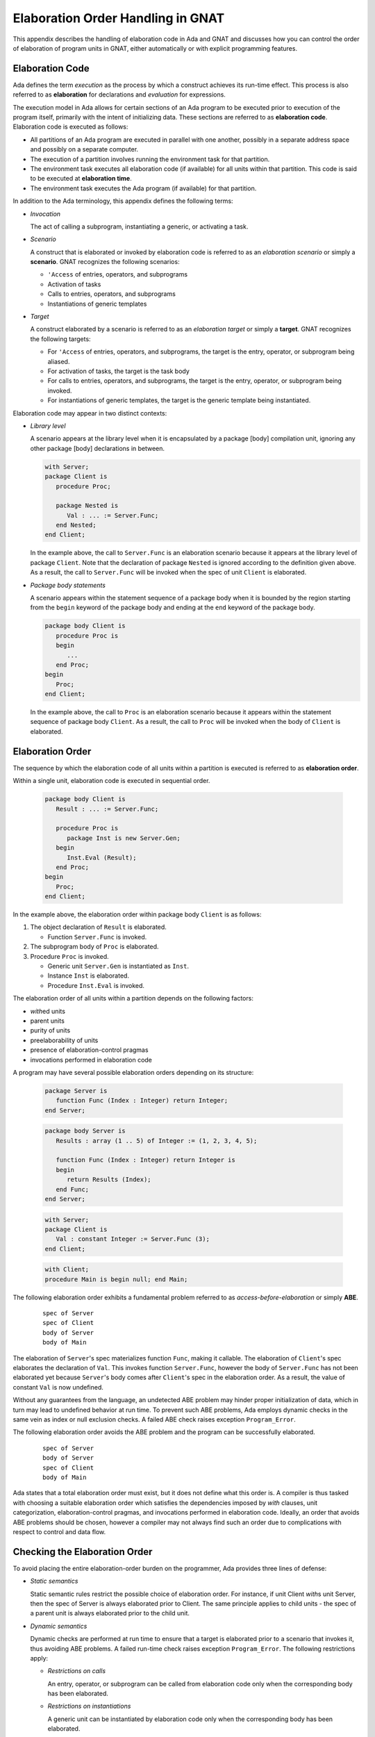 .. role:: switch(samp)

.. |with| replace:: *with*
.. |withs| replace:: *with*\ s
.. |withed| replace:: *with*\ ed
.. |withing| replace:: *with*\ ing

.. -- Example: A |withing| unit has a |with| clause, it |withs| a |withed| unit


.. _Elaboration_Order_Handling_in_GNAT:

**********************************
Elaboration Order Handling in GNAT
**********************************

.. index:: Order of elaboration
.. index:: Elaboration control

This appendix describes the handling of elaboration code in Ada and GNAT and
discusses how you can control the order of elaboration of program units in
GNAT, either automatically or with explicit programming features.

.. _Elaboration_Code:

Elaboration Code
================

Ada defines the term *execution* as the process by which a construct achieves
its run-time effect. This process is also referred to as **elaboration** for
declarations and *evaluation* for expressions.

The execution model in Ada allows for certain sections of an Ada program to be
executed prior to execution of the program itself, primarily with the intent of
initializing data. These sections are referred to as **elaboration code**.
Elaboration code is executed as follows:

* All partitions of an Ada program are executed in parallel with one another,
  possibly in a separate address space and possibly on a separate computer.

* The execution of a partition involves running the environment task for that
  partition.

* The environment task executes all elaboration code (if available) for all
  units within that partition. This code is said to be executed at
  **elaboration time**.

* The environment task executes the Ada program (if available) for that
  partition.

In addition to the Ada terminology, this appendix defines the following terms:

* *Invocation*

  The act of calling a subprogram, instantiating a generic, or activating a
  task.

* *Scenario*

  A construct that is elaborated or invoked by elaboration code is referred to
  as an *elaboration scenario* or simply a **scenario**. GNAT recognizes the
  following scenarios:

  - ``'Access`` of entries, operators, and subprograms

  - Activation of tasks

  - Calls to entries, operators, and subprograms

  - Instantiations of generic templates

* *Target*

  A construct elaborated by a scenario is referred to as an
  *elaboration target* or simply a **target**. GNAT recognizes the
  following targets:

  - For ``'Access`` of entries, operators, and subprograms, the target is the
    entry, operator, or subprogram being aliased.

  - For activation of tasks, the target is the task body

  - For calls to entries, operators, and subprograms, the target is the entry,
    operator, or subprogram being invoked.

  - For instantiations of generic templates, the target is the generic template
    being instantiated.

Elaboration code may appear in two distinct contexts:

* *Library level*

  A scenario appears at the library level when it is encapsulated by a package
  [body] compilation unit, ignoring any other package [body] declarations in
  between.

  .. code-block:: ada

     with Server;
     package Client is
        procedure Proc;

        package Nested is
           Val : ... := Server.Func;
        end Nested;
     end Client;

  In the example above, the call to ``Server.Func`` is an elaboration scenario
  because it appears at the library level of package ``Client``. Note that the
  declaration of package ``Nested`` is ignored according to the definition
  given above. As a result, the call to ``Server.Func`` will be invoked when
  the spec of unit ``Client`` is elaborated.

* *Package body statements*

  A scenario appears within the statement sequence of a package body when it is
  bounded by the region starting from the ``begin`` keyword of the package body
  and ending at the ``end`` keyword of the package body.

  .. code-block:: ada

     package body Client is
        procedure Proc is
        begin
           ...
        end Proc;
     begin
        Proc;
     end Client;

  In the example above, the call to ``Proc`` is an elaboration scenario because
  it appears within the statement sequence of package body ``Client``. As a
  result, the call to ``Proc`` will be invoked when the body of ``Client`` is
  elaborated.

.. _Elaboration_Order:

Elaboration Order
=================

The sequence by which the elaboration code of all units within a partition is
executed is referred to as **elaboration order**.

Within a single unit, elaboration code is executed in sequential order.

  .. code-block:: ada

     package body Client is
        Result : ... := Server.Func;

        procedure Proc is
           package Inst is new Server.Gen;
        begin
           Inst.Eval (Result);
        end Proc;
     begin
        Proc;
     end Client;

In the example above, the elaboration order within package body ``Client`` is
as follows:

1. The object declaration of ``Result`` is elaborated.

   * Function ``Server.Func`` is invoked.

2. The subprogram body of ``Proc`` is elaborated.

3. Procedure ``Proc`` is invoked.

   * Generic unit ``Server.Gen`` is instantiated as ``Inst``.

   * Instance ``Inst`` is elaborated.

   * Procedure ``Inst.Eval`` is invoked.

The elaboration order of all units within a partition depends on the following
factors:

* |withed| units

* parent units

* purity of units

* preelaborability of units

* presence of elaboration-control pragmas

* invocations performed in elaboration code

A program may have several possible elaboration orders depending on
its structure:

  .. code-block:: ada

     package Server is
        function Func (Index : Integer) return Integer;
     end Server;

  .. code-block:: ada

     package body Server is
        Results : array (1 .. 5) of Integer := (1, 2, 3, 4, 5);

        function Func (Index : Integer) return Integer is
        begin
           return Results (Index);
        end Func;
     end Server;

  .. code-block:: ada

     with Server;
     package Client is
        Val : constant Integer := Server.Func (3);
     end Client;

  .. code-block:: ada

     with Client;
     procedure Main is begin null; end Main;

The following elaboration order exhibits a fundamental problem referred to as
*access-before-elaboration* or simply **ABE**.

  ::

     spec of Server
     spec of Client
     body of Server
     body of Main

The elaboration of ``Server``'s spec materializes function ``Func``, making it
callable. The elaboration of ``Client``'s spec elaborates the declaration of
``Val``. This invokes function ``Server.Func``, however the body of
``Server.Func`` has not been elaborated yet because ``Server``'s body comes
after ``Client``'s spec in the elaboration order. As a result, the value of
constant ``Val`` is now undefined.

Without any guarantees from the language, an undetected ABE problem may hinder
proper initialization of data, which in turn may lead to undefined behavior at
run time. To prevent such ABE problems, Ada employs dynamic checks in the same
vein as index or null exclusion checks. A failed ABE check raises exception
``Program_Error``.

The following elaboration order avoids the ABE problem and the program can be
successfully elaborated.

  ::

     spec of Server
     body of Server
     spec of Client
     body of Main

Ada states that a total elaboration order must exist, but it does not define
what this order is. A compiler is thus tasked with choosing a suitable
elaboration order which satisfies the dependencies imposed by |with| clauses,
unit categorization, elaboration-control pragmas, and invocations performed in
elaboration code. Ideally, an order that avoids ABE problems should be chosen,
however a compiler may not always find such an order due to complications with
respect to control and data flow.

.. _Checking_the_Elaboration_Order:

Checking the Elaboration Order
==============================

To avoid placing the entire elaboration-order burden on the programmer, Ada
provides three lines of defense:

* *Static semantics*

  Static semantic rules restrict the possible choice of elaboration order. For
  instance, if unit Client |withs| unit Server, then the spec of Server is
  always elaborated prior to Client. The same principle applies to child units
  - the spec of a parent unit is always elaborated prior to the child unit.

* *Dynamic semantics*

  Dynamic checks are performed at run time to ensure that a target is
  elaborated prior to a scenario that invokes it, thus avoiding ABE problems.
  A failed run-time check raises exception ``Program_Error``. The following
  restrictions apply:

  - *Restrictions on calls*

    An entry, operator, or subprogram can be called from elaboration code only
    when the corresponding body has been elaborated.

  - *Restrictions on instantiations*

    A generic unit can be instantiated by elaboration code only when the
    corresponding body has been elaborated.

  - *Restrictions on task activation*

    A task can be activated by elaboration code only when the body of the
    associated task type has been elaborated.

  The restrictions above can be summarized by the following rule:

  *If a target has a body, then this body must be elaborated prior to the
  scenario that invokes the target.*

* *Elaboration control*

  Ada provides pragmas for you to specify the desired elaboration
  order.

.. _Controlling_the_Elaboration_Order_in_Ada:

Controlling the Elaboration Order in Ada
========================================

Ada provides several idioms and pragmas to aid you in specifying your
desired elaboration order and avoiding ABE problems.

* *Packages without a body*

  A library package that does not require a completing body does not suffer
  from ABE problems.

  .. code-block:: ada

     package Pack is
        generic
           type Element is private;
        package Containers is
           type Element_Array is array (1 .. 10) of Element;
        end Containers;
     end Pack;

  In the example above, package ``Pack`` does not require a body because it
  does not contain any constructs which require completion in a body. As a
  result, generic ``Pack.Containers`` can be instantiated without encountering
  any ABE problems.

.. index:: pragma Pure

* *pragma Pure*

  Pragma ``Pure`` places sufficient restrictions on a unit to guarantee that no
  scenario within the unit can result in an ABE problem.

.. index:: pragma Preelaborate

* *pragma Preelaborate*

  Pragma ``Preelaborate`` is slightly less restrictive than pragma ``Pure``,
  but still strong enough to prevent ABE problems within a unit.

.. index:: pragma Elaborate_Body

* *pragma Elaborate_Body*

  Pragma ``Elaborate_Body`` requires that the body of a unit is elaborated
  immediately after its spec. This restriction guarantees that no client
  scenario can invoke a server target before the target body has been
  elaborated because the spec and body are effectively "glued" together.

  .. code-block:: ada

     package Server is
        pragma Elaborate_Body;

        function Func return Integer;
     end Server;

  .. code-block:: ada

     package body Server is
        function Func return Integer is
        begin
           ...
        end Func;
     end Server;

  .. code-block:: ada

     with Server;
     package Client is
        Val : constant Integer := Server.Func;
     end Client;

  In the example above, pragma ``Elaborate_Body`` guarantees the following
  elaboration order:

  ::

     spec of Server
     body of Server
     spec of Client

  because the spec of ``Server`` must be elaborated prior to
  ``Client`` by virtue of the |with| clause and the body of ``Server``
  must be elaborated immediately after the spec of ``Server``.

  Removing pragma ``Elaborate_Body`` could result in the following incorrect
  elaboration order:

  ::

     spec of Server
     spec of Client
     body of Server

  where ``Client`` invokes ``Server.Func``, but the body of ``Server.Func`` has
  not been elaborated yet.

The pragmas outlined above allow a server unit to guarantee safe elaboration
use by client units. Thus it is a good rule to mark units as ``Pure`` or
``Preelaborate``, and if this is not possible, mark them as ``Elaborate_Body``.

There are however situations where ``Pure``, ``Preelaborate``, and
``Elaborate_Body`` are not applicable. Ada provides another set of pragmas for
use by client units to help ensure the elaboration safety of server units they
depend on.

.. index:: pragma Elaborate (Unit)

* *pragma Elaborate (Unit)*

  You can place pragma ``Elaborate``  in the context clauses of a unit, after a
  |with| clause. It guarantees that both the spec and body of its argument will
  be elaborated prior to the unit with the pragma. Note that other unrelated
  units may be elaborated in between the spec and the body.

  .. code-block:: ada

     package Server is
        function Func return Integer;
     end Server;

  .. code-block:: ada

     package body Server is
        function Func return Integer is
        begin
           ...
        end Func;
     end Server;

  .. code-block:: ada

     with Server;
     pragma Elaborate (Server);
     package Client is
        Val : constant Integer := Server.Func;
     end Client;

  In the example above, pragma ``Elaborate`` guarantees the following
  elaboration order:

  ::

     spec of Server
     body of Server
     spec of Client

  Removing pragma ``Elaborate`` could result in the following incorrect
  elaboration order:

  ::

     spec of Server
     spec of Client
     body of Server

  where ``Client`` invokes ``Server.Func``, but the body of ``Server.Func``
  has not been elaborated yet.

.. index:: pragma Elaborate_All (Unit)

* *pragma Elaborate_All (Unit)*

  You can place pragma ``Elaborate_All`` in the context clauses of a
  unit, after a |with| clause. It guarantees that both the spec and
  body of its argument will be elaborated prior to the unit with the
  pragma as well as all units |withed| by the spec and body of the
  argument, recursively. Note that other unrelated units may be
  elaborated in between the spec and the body.

  .. code-block:: ada

     package Math is
        function Factorial (Val : Natural) return Natural;
     end Math;

  .. code-block:: ada

     package body Math is
        function Factorial (Val : Natural) return Natural is
        begin
           ...;
        end Factorial;
     end Math;

  .. code-block:: ada

     package Computer is
        type Operation_Kind is (None, Op_Factorial);

        function Compute
          (Val : Natural;
           Op  : Operation_Kind) return Natural;
     end Computer;

  .. code-block:: ada

     with Math;
     package body Computer is
        function Compute
          (Val : Natural;
           Op  : Operation_Kind) return Natural
        is
           if Op = Op_Factorial then
              return Math.Factorial (Val);
           end if;

           return 0;
        end Compute;
     end Computer;

  .. code-block:: ada

     with Computer;
     pragma Elaborate_All (Computer);
     package Client is
        Val : constant Natural :=
                Computer.Compute (123, Computer.Op_Factorial);
     end Client;

  In the example above, pragma ``Elaborate_All`` can result in the following
  elaboration order:

  ::

     spec of Math
     body of Math
     spec of Computer
     body of Computer
     spec of Client

  Note that there are several allowable suborders for the specs and bodies of
  ``Math`` and ``Computer``, but the point is that these specs and bodies will
  be elaborated prior to ``Client``.

  Removing pragma ``Elaborate_All`` could result in the following incorrect
  elaboration order:

  ::

     spec of Math
     spec of Computer
     body of Computer
     spec of Client
     body of Math

  where ``Client`` invokes ``Computer.Compute``, which in turn invokes
  ``Math.Factorial``, but the body of ``Math.Factorial`` has not been
  elaborated yet.

All pragmas shown above can be summarized by the following rule:

*If a client unit elaborates a server target directly or indirectly, then if
the server unit requires a body and does not have pragma Pure, Preelaborate,
or Elaborate_Body, then the client unit should have pragma Elaborate or
Elaborate_All for the server unit.*

If you do not follow the rule outlined above, a program may fall in one of
the following ways:

* *No elaboration order exists*

  In this case a compiler must diagnose the situation and refuse to build an
  executable program.

* *One or more incorrect elaboration orders exist*

  In this case a compiler can build an executable program, but
  ``Program_Error`` will be raised when the program is run.

* *Several elaboration orders exist, some correct, some incorrect*

  In this case, you have not controlled the elaboration order. As a
  result, a compiler may or may not pick one of the correct orders and the
  program may or may not raise ``Program_Error`` when it is run. This is the
  worst possible state because the program may fail on another compiler or
  even a different version of the same compiler.

* *One or more correct orders exist*

  In this case a compiler can build an executable program and the program is
  run successfully. This state may be guaranteed by following the outlined
  rules or may be the result of good program architecture.

Note that one additional advantage of using ``Elaborate`` and ``Elaborate_All``
is that the program continues to stay in the last state (one or more correct
orders exist) even if maintenance changes the bodies of targets.

.. _Controlling_the_Elaboration_Order_in_GNAT:

Controlling the Elaboration Order in GNAT
=========================================

In addition to Ada semantics and rules synthesized from them, GNAT
offers three elaboration models to aid you in specifying the correct
elaboration order and in diagnosing elaboration problems.

.. index:: Dynamic elaboration model

* *Dynamic elaboration model*

  This is the most permissive of the three elaboration models and emulates the
  behavior specified by the Ada Reference Manual. When the dynamic model is in
  effect, GNAT makes the following assumptions:

  - All code within all units in a partition is considered to be elaboration
    code.

  - Some of the invocations in elaboration code may not take place at run time
    due to conditional execution.

  GNAT performs extensive diagnostics on a unit-by-unit basis for all scenarios
  that invoke internal targets. In addition, GNAT generates run-time checks for
  all external targets and for all scenarios that may exhibit ABE problems.

  The elaboration order is obtained by honoring all |with| clauses, purity and
  preelaborability of units, and elaboration-control pragmas. The dynamic model
  attempts to take all invocations in elaboration code into account. If an
  invocation leads to a circularity, GNAT ignores the invocation based on the
  assumptions stated above. An order obtained using the dynamic model may fail
  an ABE check at run time when GNAT ignored an invocation.

  You enable the dynamic model with the compiler switch :switch:`-gnatE`.

.. index:: Static elaboration model

* *Static elaboration model*

  This is the middle ground of the three models. When the static model is in
  effect, GNAT makes the following assumptions:

  - Only code at the library level and in package body statements within all
    units in a partition is considered to be elaboration code.

  - All invocations in elaboration will take place at run time, regardless of
    conditional execution.

  GNAT performs extensive diagnostics on a unit-by-unit basis for all scenarios
  that invoke internal targets. In addition, GNAT generates run-time checks for
  all external targets and for all scenarios that may exhibit ABE problems.

  The elaboration order is obtained by honoring all |with| clauses, purity and
  preelaborability of units, presence of elaboration-control pragmas, and all
  invocations in elaboration code. An order obtained using the static model is
  guaranteed to be ABE problem-free, excluding dispatching calls and
  access-to-subprogram types.

  The static model is the default model in GNAT.

.. index:: SPARK elaboration model

* *SPARK elaboration model*

  This is the most conservative of the three models and enforces the SPARK
  rules of elaboration as defined in the SPARK Reference Manual, section 7.7.
  The SPARK model is in effect only when a scenario and a target reside in a
  region subject to ``SPARK_Mode On``, otherwise the dynamic or static model
  is in effect.

  The SPARK model is enabled with compiler switch :switch:`-gnatd.v`.

.. index:: Legacy elaboration models

* *Legacy elaboration models*

  In addition to the three elaboration models outlined above, GNAT provides the
  following legacy models:

  - `Legacy elaboration-checking model` available in pre-18.x versions of GNAT.
    You can enable this model with compiler switch :switch:`-gnatH`.

  - `Legacy elaboration-order model` available in pre-20.x versions of GNAT.
    You can enable this model with binder switch :switch:`-H`.

.. index:: Relaxed elaboration mode

You can relax the dynamic, legacy, and static models by specifying
compiler switch :switch:`-gnatJ`, which makes them more permissive. Note
that in this mode, GNAT may not diagnose certain elaboration issues or
install run-time checks.

.. _Mixing_Elaboration_Models:

Mixing Elaboration Models
=========================

You can mix units compiled with different elaboration models. However
you must observe the following rules:

* A client unit compiled with the dynamic model can only |with| a server unit
  that meets at least one of the following criteria:

  - The server unit is compiled with the dynamic model.

  - The server unit is a GNAT implementation unit from the ``Ada``, ``GNAT``,
    ``Interfaces``, or ``System`` hierarchies.

  - The server unit has pragma ``Pure`` or ``Preelaborate``.

  - The client unit has an explicit ``Elaborate_All`` pragma for the server
    unit.

These rules ensure that elaboration checks are not omitted. If the rules are
violated, the binder emits a warning:

  ::

     warning: "x.ads" has dynamic elaboration checks and with's
     warning:   "y.ads" which has static elaboration checks

You can suppress these warnings by specifying binder switch :switch:`-ws`.

.. _ABE_Diagnostics:

ABE Diagnostics
===============

GNAT performs extensive diagnostics on a unit-by-unit basis for all scenarios
that invoke internal targets, regardless of whether the dynamic, SPARK, or
static model is in effect.

Note that GNAT emits warnings rather than errors whenever it encounters an
elaboration problem. This is because the elaboration model in effect may be too
conservative or a particular scenario may not be invoked due to conditional
execution. You can selectively suppress the warnings with ``pragma Warnings
(Off)`` or globally with compiler switch :switch:`-gnatwL`.

A *guaranteed ABE* arises when the body of a target is not elaborated early
enough and causes *all* scenarios that directly invoke the target to fail.

  .. code-block:: ada

     package body Guaranteed_ABE is
        function ABE return Integer;

        Val : constant Integer := ABE;

        function ABE return Integer is
        begin
          ...
        end ABE;
     end Guaranteed_ABE;

In the example above, the elaboration of ``Guaranteed_ABE``'s body elaborates
the declaration of ``Val``. This invokes function ``ABE``, however the body of
``ABE`` has not been elaborated yet. GNAT emits the following diagnostic:

  ::

     4.    Val : constant Integer := ABE;
                                     |
        >>> warning: cannot call "ABE" before body seen
        >>> warning: Program_Error will be raised at run time

A *conditional ABE* arises when the body of a target is not elaborated early
enough and causes *some* scenarios that directly invoke the target to fail.

  .. code-block:: ada

      1. package body Conditional_ABE is
      2.    procedure Force_Body is null;
      3.
      4.    generic
      5.       with function Func return Integer;
      6.    package Gen is
      7.       Val : constant Integer := Func;
      8.    end Gen;
      9.
     10.    function ABE return Integer;
     11.
     12.    function Cause_ABE return Boolean is
     13.       package Inst is new Gen (ABE);
     14.    begin
     15.       ...
     16.    end Cause_ABE;
     17.
     18.    Val : constant Boolean := Cause_ABE;
     19.
     20.    function ABE return Integer is
     21.    begin
     22.       ...
     23.    end ABE;
     24.
     25.    Safe : constant Boolean := Cause_ABE;
     26. end Conditional_ABE;

In the example above, the elaboration of package body ``Conditional_ABE``
elaborates the declaration of ``Val``. This invokes function ``Cause_ABE``,
which instantiates generic unit ``Gen`` as ``Inst``. The elaboration of
``Inst`` invokes function ``ABE``, however the body of ``ABE`` has not been
elaborated yet. GNAT emits the following diagnostic:

  ::

     13.       package Inst is new Gen (ABE);
               |
         >>> warning: in instantiation at line 7
         >>> warning: cannot call "ABE" before body seen
         >>> warning: Program_Error may be raised at run time
         >>> warning:   body of unit "Conditional_ABE" elaborated
         >>> warning:   function "Cause_ABE" called at line 18
         >>> warning:   function "ABE" called at line 7, instance at line 13

Note that the same ABE problem does not occur with the elaboration of
declaration ``Safe`` because the body of function ``ABE`` has already been
elaborated at that point.

.. _SPARK_Diagnostics:

SPARK Diagnostics
=================

GNAT enforces the SPARK rules of elaboration as defined in the SPARK Reference
Manual section 7.7 when you specify compiler switch :switch:`-gnatd.v`. Note
that GNAT emits errors whenever it encounters a violation of the SPARK
rules.

  ::

     1. with Server;
     2. package body SPARK_Diagnostics with SPARK_Mode is
     3.    Val : constant Integer := Server.Func;
                                           |
        >>> call to "Func" during elaboration in SPARK
        >>> unit "SPARK_Diagnostics" requires pragma "Elaborate_All" for "Server"
        >>>   body of unit "SPARK_Model" elaborated
        >>>   function "Func" called at line 3

     4. end SPARK_Diagnostics;

.. _Elaboration_Circularities:

Elaboration Circularities
=========================

An **elaboration circularity** occurs whenever the elaboration of a set of
units enters a deadlocked state, where each unit is waiting for another unit
to be elaborated. This situation may be the result of improper use of |with|
clauses, elaboration-control pragmas, or invocations in elaboration code.

The following example exhibits an elaboration circularity.

  .. code-block:: ada

     with B; pragma Elaborate (B);
     package A is
     end A;

  .. code-block:: ada

     package B is
        procedure Force_Body;
     end B;

  .. code-block:: ada

     with C;
     package body B is
        procedure Force_Body is null;

        Elab : constant Integer := C.Func;
     end B;

  .. code-block:: ada

     package C is
        function Func return Integer;
     end C;

  .. code-block:: ada

     with A;
     package body C is
        function Func return Integer is
        begin
           ...
        end Func;
     end C;

The binder emits the following diagnostic:

  ::

     error: Elaboration circularity detected
     info:
     info:    Reason:
     info:
     info:      unit "a (spec)" depends on its own elaboration
     info:
     info:    Circularity:
     info:
     info:      unit "a (spec)" has with clause and pragma Elaborate for unit "b (spec)"
     info:      unit "b (body)" is in the closure of pragma Elaborate
     info:      unit "b (body)" invokes a construct of unit "c (body)" at elaboration time
     info:      unit "c (body)" has with clause for unit "a (spec)"
     info:
     info:    Suggestions:
     info:
     info:      remove pragma Elaborate for unit "b (body)" in unit "a (spec)"
     info:      use the dynamic elaboration model (compiler switch -gnatE)

The diagnostic consist of the following sections:

* Reason

  This section provides a short explanation describing why the set of units
  could not be ordered.

* Circularity

  This section enumerates the units comprising the deadlocked set, along with
  their interdependencies.

* Suggestions

  This section enumerates various tactics for eliminating the circularity.

.. _Resolving_Elaboration_Circularities:

Resolving Elaboration Circularities
===================================

The most desirable option from the point of view of long-term maintenance is to
rearrange the program so that the elaboration problems are avoided. One useful
technique is to place the elaboration code into separate child packages.
Another is to move some of the initialization code to explicitly invoked
subprograms, where the program controls the order of initialization explicitly.
Although this is the most desirable option, it may be impractical and involve
too much modification, especially in the case of complex legacy code.

When faced with an elaboration circularity, you should also consider
the tactics given in the suggestions section of the circularity diagnostic.
Depending on the units involved in the circularity, their |with| clauses,
purity, preelaborability, presence of elaboration-control pragmas and
invocations at elaboration time, the binder may suggest one or more of the
following tactics to eliminate the circularity:

* Pragma Elaborate elimination

  ::

     remove pragma Elaborate for unit "..." in unit "..."

  The binder suggests this tactic when it has determined that:

  - pragma ``Elaborate`` prevents a set of units from being elaborated.

  - The removal of the pragma will not eliminate the semantic effects of the
    pragma. In other words, the argument of the pragma will still be elaborated
    prior to the unit containing the pragma.

  - The removal of the pragma will enable the successful ordering of the units.

  You should remove the pragma as advised and rebuild the program.

* Pragma Elaborate_All elimination

  ::

     remove pragma Elaborate_All for unit "..." in unit "..."

  The binder suggests this tactic when it has determined that:

  - pragma ``Elaborate_All`` prevents a set of units from being
    elaborated.

  - The removal of the pragma will not eliminate the semantic effects of the
    pragma. In other words, the argument of the pragma along with its |with|
    closure will still be elaborated prior to the unit containing the pragma.

  - The removal of the pragma will enable the successful ordering of the units.

  You should remove the pragma as advised and rebuild the program.

* Pragma Elaborate_All downgrade

  ::

     change pragma Elaborate_All for unit "..." to Elaborate in unit "..."

  The binder always suggests this tactic when it suggests the pragma
  ``Elaborate_All`` elimination tactic. It offers a different
  alternative of guaranteeing that the argument of the pragma will
  still be elaborated prior to the unit containing the pragma.

  You should update the pragma as advised and rebuild the program.

* Pragma Elaborate_Body elimination

  ::

     remove pragma Elaborate_Body in unit "..."

  The binder suggests this tactic when it has determined that:

  - pragma ``Elaborate_Body`` prevents a set of units from being elaborated.

  - The removal of the pragma will enable the successful ordering of the units.

  Note that the binder cannot determine whether the pragma is required for
  other purposes, such as guaranteeing the initialization of a variable
  declared in the spec by elaboration code in the body.

  If the pragma is not required for another purpose, you should remove
  the pragma as advised and rebuild the program.

* Use of pragma Restrictions

  ::

     use pragma Restrictions (No_Entry_Calls_In_Elaboration_Code)

  The binder suggests this tactic when it has determined that a task
  activation at elaboration time:

  - Prevents a set of units from being elaborated.

  Note that the binder cannot determine with certainty whether the task will
  block at elaboration time.

  The programmer should create a configuration file, place the pragma within,
  update the general compilation arguments, and rebuild the program.

* Use of dynamic elaboration model

  ::

     use the dynamic elaboration model (compiler switch -gnatE)

  This tactic is suggested when the binder has determined that an invocation at
  elaboration time:

  - Prevents a set of units from being elaborated.

  - The use of the dynamic model will enable the successful ordering of the
    units.

  You have two options:

  - Determine the units involved in the invocation using the detailed
    invocation information and add compiler switch :switch:`-gnatE` to the
    compilation arguments of those units only. This approach will yield
    safer elaboration orders compared to the other option because it will
    minimize the opportunities presented to the dynamic model for ignoring
    invocations.

  - Add compiler switch :switch:`-gnatE` to the global compilation arguments.

* Use of detailed invocation information

  ::

     use detailed invocation information (compiler switch -gnatd_F)

  The binder always suggests this tactic when it suggests use of the
  dynamic model tactic. It causes the circularity section of the
  circularity diagnostic to describe the flow of elaboration code from
  a unit to a unit, enumerating all such paths in the process.

  You should analyze this information to determine which units should
  be compiled with the dynamic model.

* Forced-dependency elimination

  ::

     remove the dependency of unit "..." on unit "..." from the argument of switch -f

  The binder suggests this tactic when it has determined that a
  dependency present in the forced-elaboration-order file indicated by
  binder switch :switch:`-f`:

  - Prevents a set of units from being elaborated.

  - The removal of the dependency will enable the successful ordering of the
    units.

  You should edit the forced-elaboration-order file, remove the
  dependency, and rebind the program.

* All forced-dependency elimination

  ::

     remove switch -f

  The binder suggests this tactic when editing the
  forced-elaboration-order file is not an option.

  You should remove binder switch :switch:`-f` from the binder
  arguments and rebind.

* Multiple-circularities diagnostic

  ::

     diagnose all circularities (binder switch -d_C)

  By default, the binder only diagnoses the highest-precedence
  circularity.  If the program contains multiple circularities, the
  binder will suggest the use of binder switch :switch:`-d_C` in order
  to obtain the diagnostics for each circularity.

  You should add binder switch :switch:`-d_C` to the binder arguments
  and rebind.

If none of the tactics suggested by the binder eliminate the elaboration
circularity, you should consider using one of the legacy elaboration
models, in the following order:

* Use the pre-20.x legacy elaboration-order model, with binder switch
  :switch:`-H`.

* Use both pre-18.x and pre-20.x legacy elaboration models, with compiler
  switch :switch:`-gnatH` and binder switch :switch:`-H`.

* Use the relaxed static-elaboration model, with compiler switches
  :switch:`-gnatH` :switch:`-gnatJ` and binder switch :switch:`-H`.

* Use the relaxed dynamic-elaboration model, with compiler switches
  :switch:`-gnatH` :switch:`-gnatJ` :switch:`-gnatE` and binder switch
  :switch:`-H`.

.. _Elaboration_Related_Compiler_Switches:

Elaboration-related Compiler Switches
=====================================

GNAT has several switches that affect the elaboration model and consequently
the elaboration order chosen by the binder.

.. index:: -gnatE  (gnat)

:switch:`-gnatE`
  Dynamic elaboration checking mode enabled

  When this switch is in effect, GNAT activates the dynamic model.

.. index:: -gnatel  (gnat)

:switch:`-gnatel`
  Turn on informational messages on generated Elaborate[_All] pragmas

  This switch is only applicable to the pre-20.x legacy elaboration models.
  The post-20.x elaboration model no longer relies on implicitly generated
  ``Elaborate`` and ``Elaborate_All`` pragmas to order units.

  When this switch is in effect, GNAT will emit the following supplementary
  information depending on the elaboration model in effect.

  - *Dynamic model*

    GNAT will indicate missing ``Elaborate`` and ``Elaborate_All`` pragmas for
    all library-level scenarios within the partition.

  - *Static model*

    GNAT will indicate all scenarios invoked during elaboration. In addition,
    it will provide detailed traceback when an implicit ``Elaborate`` or
    ``Elaborate_All`` pragma is generated.

  - *SPARK model*

    GNAT will indicate how an elaboration requirement is met by the context of
    a unit. This diagnostic requires compiler switch :switch:`-gnatd.v`.

    ::

       1. with Server; pragma Elaborate_All (Server);
       2. package Client with SPARK_Mode is
       3.    Val : constant Integer := Server.Func;
                                             |
          >>> info: call to "Func" during elaboration in SPARK
          >>> info: "Elaborate_All" requirement for unit "Server" met by pragma at line 1

       4. end Client;

.. index:: -gnatH  (gnat)

:switch:`-gnatH`
  Legacy elaboration checking mode enabled

  When this switch is in effect, GNAT will utilize the pre-18.x elaboration
  model.

.. index:: -gnatJ  (gnat)

:switch:`-gnatJ`
  Relaxed elaboration checking mode enabled

  When this switch is in effect, GNAT will not process certain scenarios,
  resulting in a more permissive elaboration model. Note that this may
  eliminate some diagnostics and run-time checks.

.. index:: -gnatw.f  (gnat)

:switch:`-gnatw.f`
  Turn on warnings for suspicious Subp'Access

  When this switch is in effect, GNAT will treat ``'Access`` of an entry,
  operator, or subprogram as a potential call to the target and issue warnings:

  ::

     1. package body Attribute_Call is
     2.    function Func return Integer;
     3.    type Func_Ptr is access function return Integer;
     4.
     5.    Ptr : constant Func_Ptr := Func'Access;
                                          |
        >>> warning: "Access" attribute of "Func" before body seen
        >>> warning: possible Program_Error on later references
        >>> warning:   body of unit "Attribute_Call" elaborated
        >>> warning:   "Access" of "Func" taken at line 5

     6.
     7.    function Func return Integer is
     8.    begin
     9.       ...
    10.    end Func;
    11. end Attribute_Call;

  In the example above, the elaboration of declaration ``Ptr`` is assigned
  ``Func'Access`` before the body of ``Func`` has been elaborated.

.. index:: -gnatwl  (gnat)

:switch:`-gnatwl`
  Turn on warnings for elaboration problems

  When this switch is in effect, GNAT emits diagnostics in the form of warnings
  concerning various elaboration problems. The warnings are enabled by default.
  The switch is provided in case all warnings are suppressed, but elaboration
  warnings are still desired.

:switch:`-gnatwL`
  Turn off warnings for elaboration problems

  When this switch is in effect, GNAT no longer emits any diagnostics in the
  form of warnings. Selective suppression of elaboration problems is possible
  using ``pragma Warnings (Off)``.

  ::

     1. package body Selective_Suppression is
     2.    function ABE return Integer;
     3.
     4.    Val_1 : constant Integer := ABE;
                                       |
        >>> warning: cannot call "ABE" before body seen
        >>> warning: Program_Error will be raised at run time

     5.
     6.    pragma Warnings (Off);
     7.    Val_2 : constant Integer := ABE;
     8.    pragma Warnings (On);
     9.
    10.    function ABE return Integer is
    11.    begin
    12.       ...
    13.    end ABE;
    14. end Selective_Suppression;

  Note that suppressing elaboration warnings does not eliminate run-time
  checks. The example above will still fail at run time with an ABE.

.. _Summary_of_Procedures_for_Elaboration_Control:

Summary of Procedures for Elaboration Control
=============================================

You should first compile the program with the default options, using
none of the binder or compiler switches. If the binder succeeds in finding an
elaboration order, then apart from possible cases involving dispatching calls
and access-to-subprogram types, the program is free of elaboration errors.

If it is important for the program to be portable to compilers other
than GNAT, you should use compiler switch :switch:`-gnatel` and
consider the messages about missing or implicitly created
``Elaborate`` and ``Elaborate_All`` pragmas.

If the binder reports an elaboration circularity, you have several
options:

* Ensure that elaboration warnings are enabled. This allows the static
  model to output trace information of elaboration issues. The trace
  information could shed light on previously unforeseen dependencies as well
  as their origins. You enable elaboration warnings with compiler switch
  :switch:`-gnatwl`.

* Cosider the tactics given in the suggestions section of the circularity
  diagnostic.

* If none of the steps outlined above resolve the circularity, use a more
  permissive elaboration model, in the following order:

  - Use the pre-20.x legacy elaboration-order model, with binder switch
    :switch:`-H`.

  - Use both pre-18.x and pre-20.x legacy elaboration models, with compiler
    switch :switch:`-gnatH` and binder switch :switch:`-H`.

  - Use the relaxed static elaboration model, with compiler switches
    :switch:`-gnatH` :switch:`-gnatJ` and binder switch :switch:`-H`.

  - Use the relaxed dynamic elaboration model, with compiler switches
    :switch:`-gnatH` :switch:`-gnatJ` :switch:`-gnatE` and binder switch
    :switch:`-H`.

.. _Inspecting_the_Chosen_Elaboration_Order:

Inspecting the Chosen Elaboration Order
=======================================

To see the elaboration order chosen by the binder, inspect the contents of file
`b~xxx.adb`. On certain targets, this file appears as `b_xxx.adb`. The
elaboration order appears as a sequence of calls to ``Elab_Body`` and
``Elab_Spec``, interspersed with assignments to `Exxx` which indicates that a
particular unit is elaborated. For example:

  ::

     System.Soft_Links'Elab_Body;
     E14 := True;
     System.Secondary_Stack'Elab_Body;
     E18 := True;
     System.Exception_Table'Elab_Body;
     E24 := True;
     Ada.Io_Exceptions'Elab_Spec;
     E67 := True;
     Ada.Tags'Elab_Spec;
     Ada.Streams'Elab_Spec;
     E43 := True;
     Interfaces.C'Elab_Spec;
     E69 := True;
     System.Finalization_Root'Elab_Spec;
     E60 := True;
     System.Os_Lib'Elab_Body;
     E71 := True;
     System.Finalization_Implementation'Elab_Spec;
     System.Finalization_Implementation'Elab_Body;
     E62 := True;
     Ada.Finalization'Elab_Spec;
     E58 := True;
     Ada.Finalization.List_Controller'Elab_Spec;
     E76 := True;
     System.File_Control_Block'Elab_Spec;
     E74 := True;
     System.File_Io'Elab_Body;
     E56 := True;
     Ada.Tags'Elab_Body;
     E45 := True;
     Ada.Text_Io'Elab_Spec;
     Ada.Text_Io'Elab_Body;
     E07 := True;

Note also binder switch :switch:`-l`, which outputs the chosen elaboration
order and provides a more readable form of the above:

  ::

     ada (spec)
     interfaces (spec)
     system (spec)
     system.case_util (spec)
     system.case_util (body)
     system.concat_2 (spec)
     system.concat_2 (body)
     system.concat_3 (spec)
     system.concat_3 (body)
     system.htable (spec)
     system.parameters (spec)
     system.parameters (body)
     system.crtl (spec)
     interfaces.c_streams (spec)
     interfaces.c_streams (body)
     system.restrictions (spec)
     system.restrictions (body)
     system.standard_library (spec)
     system.exceptions (spec)
     system.exceptions (body)
     system.storage_elements (spec)
     system.storage_elements (body)
     system.secondary_stack (spec)
     system.stack_checking (spec)
     system.stack_checking (body)
     system.string_hash (spec)
     system.string_hash (body)
     system.htable (body)
     system.strings (spec)
     system.strings (body)
     system.traceback (spec)
     system.traceback (body)
     system.traceback_entries (spec)
     system.traceback_entries (body)
     ada.exceptions (spec)
     ada.exceptions.last_chance_handler (spec)
     system.soft_links (spec)
     system.soft_links (body)
     ada.exceptions.last_chance_handler (body)
     system.secondary_stack (body)
     system.exception_table (spec)
     system.exception_table (body)
     ada.io_exceptions (spec)
     ada.tags (spec)
     ada.streams (spec)
     interfaces.c (spec)
     interfaces.c (body)
     system.finalization_root (spec)
     system.finalization_root (body)
     system.memory (spec)
     system.memory (body)
     system.standard_library (body)
     system.os_lib (spec)
     system.os_lib (body)
     system.unsigned_types (spec)
     system.stream_attributes (spec)
     system.stream_attributes (body)
     system.finalization_implementation (spec)
     system.finalization_implementation (body)
     ada.finalization (spec)
     ada.finalization (body)
     ada.finalization.list_controller (spec)
     ada.finalization.list_controller (body)
     system.file_control_block (spec)
     system.file_io (spec)
     system.file_io (body)
     system.val_uns (spec)
     system.val_util (spec)
     system.val_util (body)
     system.val_uns (body)
     system.wch_con (spec)
     system.wch_con (body)
     system.wch_cnv (spec)
     system.wch_jis (spec)
     system.wch_jis (body)
     system.wch_cnv (body)
     system.wch_stw (spec)
     system.wch_stw (body)
     ada.tags (body)
     ada.exceptions (body)
     ada.text_io (spec)
     ada.text_io (body)
     text_io (spec)
     gdbstr (body)
